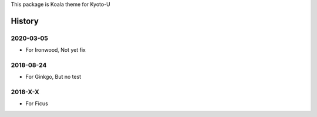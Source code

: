 This package is Koala theme for Kyoto-U


History
=============


2020-03-05
-------------

- For Ironwood, Not yet fix


2018-08-24
-------------

- For Ginkgo, But no test


2018-X-X
-----------

- For Ficus

